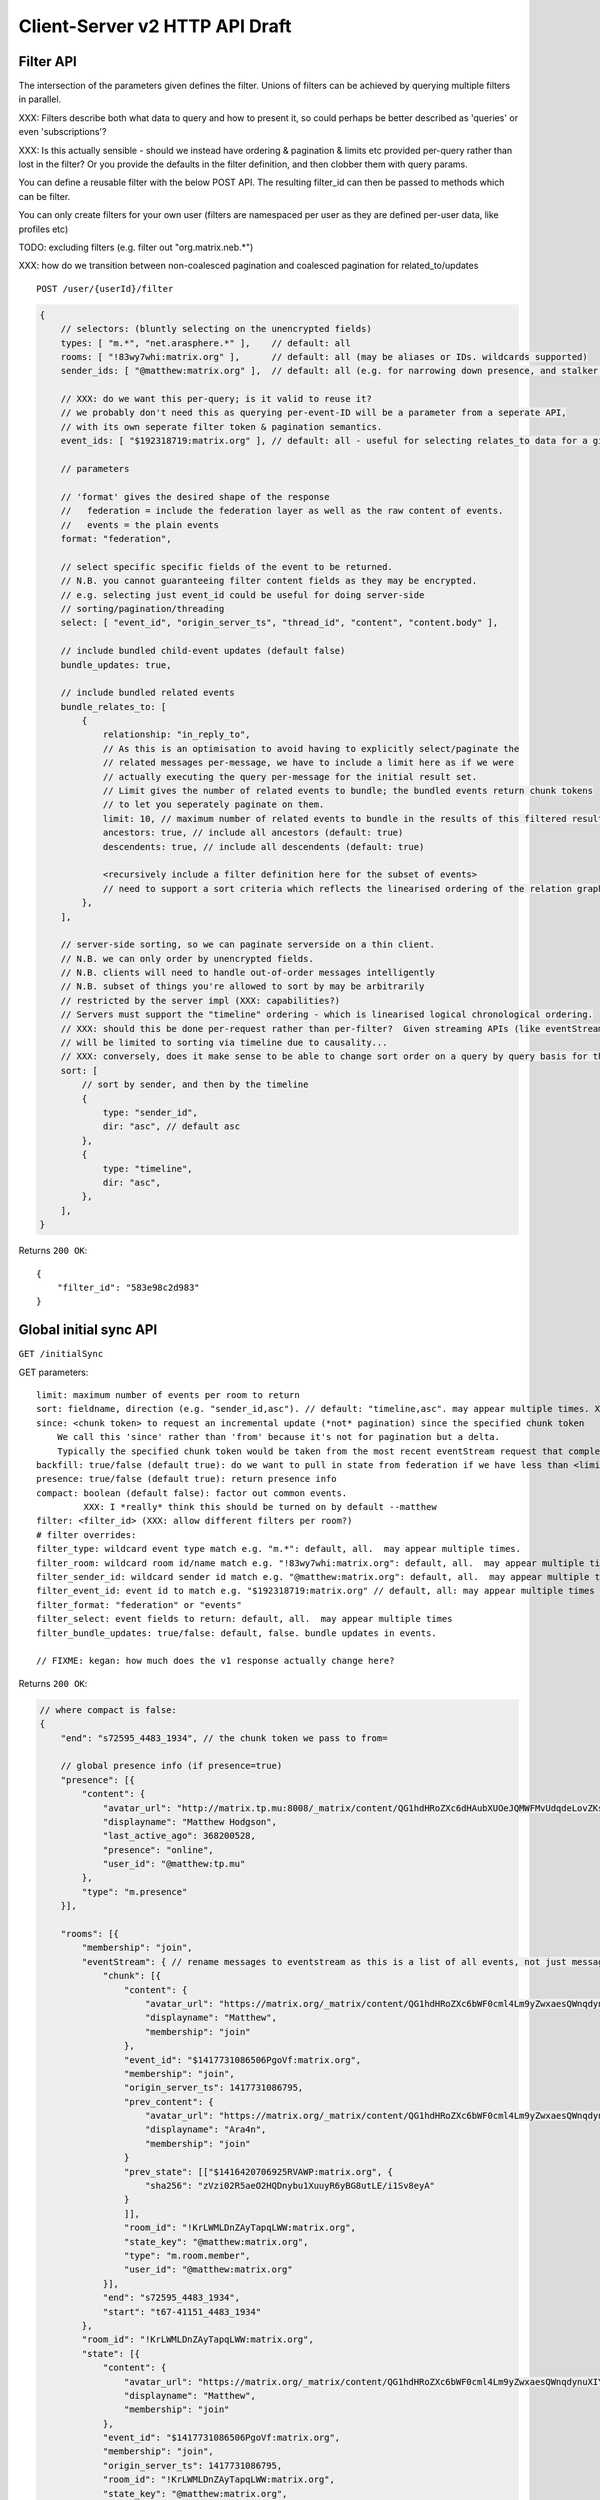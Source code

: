Client-Server v2 HTTP API Draft
===============================

Filter API
----------

The intersection of the parameters given defines the filter.  Unions of filters
can be achieved by querying multiple filters in parallel.

XXX: Filters describe both what data to query and how to present it, so could
perhaps be better described as 'queries' or even 'subscriptions'?

XXX: Is this actually sensible - should we instead have ordering & pagination &
limits etc provided per-query rather than lost in the filter?  Or you provide the
defaults in the filter definition, and then clobber them with query params.

You can define a reusable filter with the below POST API.  The resulting filter_id
can then be passed to methods which can be filter.

You can only create filters for your own user (filters are namespaced per user
as they are defined per-user data, like profiles etc)

TODO: excluding filters (e.g. filter out "org.matrix.neb.*")

XXX: how do we transition between non-coalesced pagination and coalesced pagination for related_to/updates

::

    POST /user/{userId}/filter

.. code:: javascript    
    
    {
        // selectors: (bluntly selecting on the unencrypted fields)
        types: [ "m.*", "net.arasphere.*" ],    // default: all
        rooms: [ "!83wy7whi:matrix.org" ],      // default: all (may be aliases or IDs. wildcards supported)
        sender_ids: [ "@matthew:matrix.org" ],  // default: all (e.g. for narrowing down presence, and stalker mode. wildcards supported)
        
        // XXX: do we want this per-query; is it valid to reuse it?
        // we probably don't need this as querying per-event-ID will be a parameter from a seperate API,
        // with its own seperate filter token & pagination semantics.
        event_ids: [ "$192318719:matrix.org" ], // default: all - useful for selecting relates_to data for a given event
        
        // parameters
        
        // 'format' gives the desired shape of the response
        //   federation = include the federation layer as well as the raw content of events.
        //   events = the plain events
        format: "federation",
        
        // select specific specific fields of the event to be returned.
        // N.B. you cannot guaranteeing filter content fields as they may be encrypted.
        // e.g. selecting just event_id could be useful for doing server-side
        // sorting/pagination/threading
        select: [ "event_id", "origin_server_ts", "thread_id", "content", "content.body" ], 
        
        // include bundled child-event updates (default false)
        bundle_updates: true,
        
        // include bundled related events
        bundle_relates_to: [
            {
                relationship: "in_reply_to",
                // As this is an optimisation to avoid having to explicitly select/paginate the
                // related messages per-message, we have to include a limit here as if we were
                // actually executing the query per-message for the initial result set.
                // Limit gives the number of related events to bundle; the bundled events return chunk tokens
                // to let you seperately paginate on them.
                limit: 10, // maximum number of related events to bundle in the results of this filtered result set.
                ancestors: true, // include all ancestors (default: true)
                descendents: true, // include all descendents (default: true)
                
                <recursively include a filter definition here for the subset of events>
                // need to support a sort criteria which reflects the linearised ordering of the relation graph
            },
        ],
        
        // server-side sorting, so we can paginate serverside on a thin client.
        // N.B. we can only order by unencrypted fields.
        // N.B. clients will need to handle out-of-order messages intelligently
        // N.B. subset of things you're allowed to sort by may be arbitrarily
        // restricted by the server impl (XXX: capabilities?)
        // Servers must support the "timeline" ordering - which is linearised logical chronological ordering.
        // XXX: should this be done per-request rather than per-filter?  Given streaming APIs (like eventStream)
        // will be limited to sorting via timeline due to causality...
        // XXX: conversely, does it make sense to be able to change sort order on a query by query basis for the same pagination stream? surely not...
        sort: [
            // sort by sender, and then by the timeline
            {   
                type: "sender_id",
                dir: "asc", // default asc
            },
            {   
                type: "timeline",
                dir: "asc",
            },
        ],
    }

Returns ``200 OK``::
    
    {
        "filter_id": "583e98c2d983"
    }


Global initial sync API
-----------------------

``GET /initialSync``

GET parameters::

    limit: maximum number of events per room to return
    sort: fieldname, direction (e.g. "sender_id,asc"). // default: "timeline,asc". may appear multiple times. XXX: can this change after the initial request? should it be in the filter?
    since: <chunk token> to request an incremental update (*not* pagination) since the specified chunk token
        We call this 'since' rather than 'from' because it's not for pagination but a delta.
        Typically the specified chunk token would be taken from the most recent eventStream request that completed for this filter
    backfill: true/false (default true): do we want to pull in state from federation if we have less than <limit> events available for a room?
    presence: true/false (default true): return presence info
    compact: boolean (default false): factor out common events.
             XXX: I *really* think this should be turned on by default --matthew
    filter: <filter_id> (XXX: allow different filters per room?)
    # filter overrides:
    filter_type: wildcard event type match e.g. "m.*": default, all.  may appear multiple times.
    filter_room: wildcard room id/name match e.g. "!83wy7whi:matrix.org": default, all.  may appear multiple times.
    filter_sender_id: wildcard sender id match e.g. "@matthew:matrix.org": default, all.  may appear multiple times.
    filter_event_id: event id to match e.g. "$192318719:matrix.org" // default, all: may appear multiple times
    filter_format: "federation" or "events"
    filter_select: event fields to return: default, all.  may appear multiple times
    filter_bundle_updates: true/false: default, false. bundle updates in events.

    // FIXME: kegan: how much does the v1 response actually change here?

Returns ``200 OK``:

.. code:: javascript
    
    // where compact is false:
    {
        "end": "s72595_4483_1934", // the chunk token we pass to from=
        
        // global presence info (if presence=true)
        "presence": [{
            "content": {
                "avatar_url": "http://matrix.tp.mu:8008/_matrix/content/QG1hdHRoZXc6dHAubXUOeJQMWFMvUdqdeLovZKsyaOT.aW1hZ2UvanBlZw==.jpeg",
                "displayname": "Matthew Hodgson",
                "last_active_ago": 368200528,
                "presence": "online",
                "user_id": "@matthew:tp.mu"
            },
            "type": "m.presence"
        }],
        
        "rooms": [{
            "membership": "join",
            "eventStream": { // rename messages to eventstream as this is a list of all events, not just messages (non-state events)
                "chunk": [{
                    "content": {
                        "avatar_url": "https://matrix.org/_matrix/content/QG1hdHRoZXc6bWF0cml4Lm9yZwxaesQWnqdynuXIYaRisFnZdG.aW1hZ2UvanBlZw==.jpeg",
                        "displayname": "Matthew",
                        "membership": "join"
                    },
                    "event_id": "$1417731086506PgoVf:matrix.org",
                    "membership": "join",
                    "origin_server_ts": 1417731086795,
                    "prev_content": {
                        "avatar_url": "https://matrix.org/_matrix/content/QG1hdHRoZXc6bWF0cml4Lm9yZwxaesQWnqdynuXIYaRisFnZdG.aW1hZ2UvanBlZw==.jpeg",
                        "displayname": "Ara4n",
                        "membership": "join"
                    }
                    "prev_state": [["$1416420706925RVAWP:matrix.org", {
                        "sha256": "zVzi02R5aeO2HQDnybu1XuuyR6yBG8utLE/i1Sv8eyA"
                    }
                    ]],
                    "room_id": "!KrLWMLDnZAyTapqLWW:matrix.org",
                    "state_key": "@matthew:matrix.org",
                    "type": "m.room.member",
                    "user_id": "@matthew:matrix.org"
                }],
                "end": "s72595_4483_1934",
                "start": "t67-41151_4483_1934"
            },
            "room_id": "!KrLWMLDnZAyTapqLWW:matrix.org",
            "state": [{
                "content": {
                    "avatar_url": "https://matrix.org/_matrix/content/QG1hdHRoZXc6bWF0cml4Lm9yZwxaesQWnqdynuXIYaRisFnZdG.aW1hZ2UvanBlZw==.jpeg",
                    "displayname": "Matthew",
                    "membership": "join"
                },
                "event_id": "$1417731086506PgoVf:matrix.org",
                "membership": "join",
                "origin_server_ts": 1417731086795,
                "room_id": "!KrLWMLDnZAyTapqLWW:matrix.org",
                "state_key": "@matthew:matrix.org",
                "type": "m.room.member",
                "user_id": "@matthew:matrix.org"
            }],
            "visibility": "public"
        }]
    }
    
    
    // where compact is true:
    {
        "end": "s72595_4483_1934",
        // global presence info
        "presence": [{
            "content": {
                "avatar_url": "http://matrix.tp.mu:8008/_matrix/content/QG1hdHRoZXc6dHAubXUOeJQMWFMvUdqdeLovZKsyaOT.aW1hZ2UvanBlZw==.jpeg",
                "displayname": "Matthew Hodgson",
                "last_active_ago": 368200528,
                "presence": "online",
                "user_id": "@matthew:tp.mu"
            },
            "type": "m.presence"
        }],
        "rooms": [{
            "events": {
                "$1417731086506PgoVf:matrix.org": {
                    "content": {
                        "avatar_url": "https://matrix.org/_matrix/content/QG1hdHRoZXc6bWF0cml4Lm9yZwxaesQWnqdynuXIYaRisFnZdG.aW1hZ2UvanBlZw==.jpeg",
                        "displayname": "Matthew",
                        "membership": "join"
                    },
                    "membership": "join",
                    "origin_server_ts": 1417731086795,
                    "prev_state": [["$1416420706925RVAWP:matrix.org", {
                        "sha256": "zVzi02R5aeO2HQDnybu1XuuyR6yBG8utLE/i1Sv8eyA"
                    }
                    ]],
                    "room_id": "!KrLWMLDnZAyTapqLWW:matrix.org",
                    "state_key": "@matthew:matrix.org",
                    "type": "m.room.member",
                    "user_id": "@matthew:matrix.org"    
                }
            },
            "membership": "join",
            "eventStream": { // rename messages to eventstream as this is a list of all events, not just messages (non-state events)
                "chunk": [ "$1417731086506PgoVf:matrix.org" ],
                "end": "s72595_4483_1934",
                "start": "t67-41151_4483_1934" // XXX: do we need start?
            },
            "room_id": "!KrLWMLDnZAyTapqLWW:matrix.org",
            "state": [ "$1417731086506PgoVf:matrix.org" ],
            "visibility": "public"
        }]
    }

Event Stream API
----------------

GET ``/eventStream``
GET parameters::

    from: chunk token to continue streaming from (e.g. "end" given by initialsync)
    filter*: as per initialSync (XXX: do we inherit this from the chunk token?)
    // N.B. there is no limit or sort param here, as we get events in timeline order as fast as they come.
    access_token: identifies both user and device
    timeout: maximum time to poll before returning the request
    presence: "offline" // optional parameter to tell the server not to interpret this as coming online

    XXX: this needs to be updated from v1.  Presumably s/user_id/sender_id/?

Returns ``200 OK``:

.. code:: javascript

    // events precisely as per a room's eventStream key as returned by initialSync
    // includes non-graph events like presence
    {
        "chunk": [{
            "content": {
                "avatar_url": "https://matrix.org/_matrix/content/QG1hdHRoZXc6bWF0cml4Lm9yZwxaesQWnqdynuXIYaRisFnZdG.aW1hZ2UvanBlZw==.jpeg",
                "displayname": "Matthew",
                "last_active_ago": 1241,
                "presence": "online",
                "user_id": "@matthew:matrix.org"
            },
            "type": "m.presence"
        }, {
            "age": 2595,
            "content": {
                "body": "test",
                "msgtype": "m.text"
            },
            "event_id": "$14211894201675TMbmz:matrix.org",
            "origin_server_ts": 1421189420147,
            "room_id": "!cURbafjkfsMDVwdRDQ:matrix.org",
            "type": "m.room.message",
            "user_id": "@matthew:matrix.org"
        }],
        "end": "s75460_2478_981",
        "start": "s75459_2477_981" // XXX: do we need start here?
    }

Room Creation API
-----------------

Joining API
-----------

Room History
------------

Scrollback API
~~~~~~~~~~~~~~

::

    GET /rooms/<room_id>/events

GET parameters::

    from: the chunk token to paginate from
    Otherwise same as initialSync, except "compact", "since" and "presence" are not implemented

Returns ``200 OK``:

.. code:: javascript

    // events precisely as per a room's eventStream key as returned by initialSync
    {
        "chunk": [{
            "age": 28153452, // XXX: age and origin_server_ts are redundant here surely
            "content": {
                "body": "but obviously the XSF believes XMPP is the One True Way",
                "msgtype": "m.text"
            },
            "event_id": "$1421165049511TJpDp:matrix.org",
            "origin_server_ts": 1421165049435,
            "room_id": "!cURbafjkfsMDVwdRDQ:matrix.org",
            "type": "m.room.message",
            "user_id": "@irc_Arathorn:matrix.org"
        }, {
            "age": 28167245,
            "content": {
                "body": "which is all fair enough",
                "msgtype": "m.text"
            },
            "event_id": "$1421165035510CBwsU:matrix.org",
            "origin_server_ts": 1421165035643,
            "room_id": "!cURbafjkfsMDVwdRDQ:matrix.org",
            "type": "m.room.message",
            "user_id": "@irc_Arathorn:matrix.org"
        }],
        "end": "t9571-74545_2470_979",
        "start": "t9601-75400_2470_979" // XXX: don't we just need end here as we can only paginate one way?
    }

Contextual windowing API
~~~~~~~~~~~~~~~~~~~~~~~~
::

    GET /events/<event_id>

GET parameters::

    context: "before", "after" or "around"
    Otherwise same as initialSync, except "since" and "presence" are not implemented
    
Returns ``200 OK``:

.. code:: javascript

    // the room in question, formatted exactly as a room entry returned by /initialSync
    // with the event in question present in the list as determined by the context param
    {
        "events": {
            "$1417731086506PgoVf:matrix.org": {
                "content": {
                    "avatar_url": "https://matrix.org/_matrix/content/QG1hdHRoZXc6bWF0cml4Lm9yZwxaesQWnqdynuXIYaRisFnZdG.aW1hZ2UvanBlZw==.jpeg",
                    "displayname": "Matthew",
                    "membership": "join"
                },
                "membership": "join",
                "origin_server_ts": 1417731086795,
                "prev_state": [["$1416420706925RVAWP:matrix.org", {
                    "sha256": "zVzi02R5aeO2HQDnybu1XuuyR6yBG8utLE/i1Sv8eyA"
                }
                ]],
                "room_id": "!KrLWMLDnZAyTapqLWW:matrix.org",
                "state_key": "@matthew:matrix.org",
                "type": "m.room.member",
                "user_id": "@matthew:matrix.org"    
            }
        },
        "membership": "join",
        "eventStream": {
            "chunk": [ "$1417731086506PgoVf:matrix.org" ],
            "end": "s72595_4483_1934",
            "start": "t67-41151_4483_1934"
        },
        "room_id": "!KrLWMLDnZAyTapqLWW:matrix.org",
        "state": [ "$1417731086506PgoVf:matrix.org" ],
        "visibility": "public"
    }


Room Alias API
--------------

Room Directory API
------------------

User Profile API
----------------

Provides arbitrary per-user global state JSON storage with namespaced keys,
some of which have specific predefined serverside semantics. Keys must be named
(we don't support POSTing to anonymous key names)

::

    PUT /user/{userId}/data/m.displayname
    PUT /user/{userId}/data/m.avatar_url
    PUT /user/{userId}/data/m.contact_vcard
    PUT /user/{userId}/data/net.arasphere.client.preferences

Account Management API
----------------------

Actions API
-----------

Presence API
------------

::

    PUT /user/{userId}/presence/m.status // set DND/asleep/on holiday etc -
    // XXX: do we need to distinguish between internationalisable presets like DND
    // and free-form textual status messages?
    // XXX: should this be in /user/{userId}/data/m.status instead?
    // what's actually the difference? surely status is no different to avatar
    // updates in terms of needing to be pushed around
    
    PUT /device/{deviceId}/presence/m.presence // explicitly set online/idle/offline
    // or /presence/device/{deviceId}
    
    // XXX: need to remember how to handle activity notifications

Typing API
----------

Relates_to pagination API
-------------------------

Capabilities API
----------------

